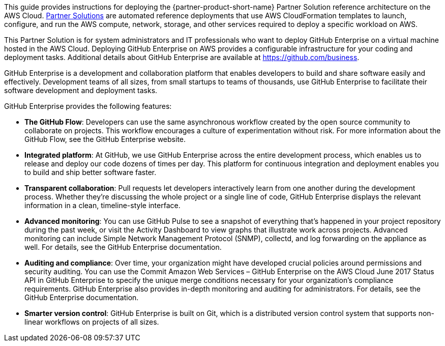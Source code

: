 This guide provides instructions for deploying the {partner-product-short-name} Partner Solution reference architecture on the AWS Cloud. http://aws.amazon.com/quickstart/[Partner Solutions] are automated reference deployments that use AWS CloudFormation templates to launch, configure, and run the AWS compute, network, storage, and other services required to deploy a specific workload on AWS. 

This Partner Solution is for system administrators and IT professionals who want to deploy
GitHub Enterprise on a virtual machine hosted in the AWS Cloud. Deploying GitHub
Enterprise on AWS provides a configurable infrastructure for your coding and deployment
tasks. Additional details about GitHub Enterprise are available at
https://github.com/business[https://github.com/business].

GitHub Enterprise is a development and collaboration platform that enables developers to
build and share software easily and effectively. Development teams of all sizes, from small
startups to teams of thousands, use GitHub Enterprise to facilitate their software
development and deployment tasks. 

GitHub Enterprise provides the following features:

* *The GitHub Flow*: Developers can use the same asynchronous workflow created by
the open source community to collaborate on projects. This workflow encourages a
culture of experimentation without risk. For more information about the GitHub
Flow, see the GitHub Enterprise website.
* *Integrated platform*: At GitHub, we use GitHub Enterprise across the entire
development process, which enables us to release and deploy our code dozens of
times per day. This platform for continuous integration and deployment enables you
to build and ship better software faster.
* *Transparent collaboration*: Pull requests let developers interactively learn from
one another during the development process. Whether they’re discussing the whole
project or a single line of code, GitHub Enterprise displays the relevant information
in a clean, timeline-style interface.
* *Advanced monitoring*: You can use GitHub Pulse to see a snapshot of everything
that’s happened in your project repository during the past week, or visit the Activity
Dashboard to view graphs that illustrate work across projects. Advanced monitoring
can include Simple Network Management Protocol (SNMP), collectd, and log
forwarding on the appliance as well. For details, see the GitHub Enterprise
documentation.
* *Auditing and compliance*: Over time, your organization might have developed
crucial policies around permissions and security auditing. You can use the Commit
Amazon Web Services – GitHub Enterprise on the AWS Cloud June 2017
Status API in GitHub Enterprise to specify the unique merge conditions necessary
for your organization’s compliance requirements. GitHub Enterprise also provides
in-depth monitoring and auditing for administrators. For details, see the GitHub
Enterprise documentation.
* *Smarter version control*: GitHub Enterprise is built on Git, which is a distributed
version control system that supports non-linear workflows on projects of all sizes.
